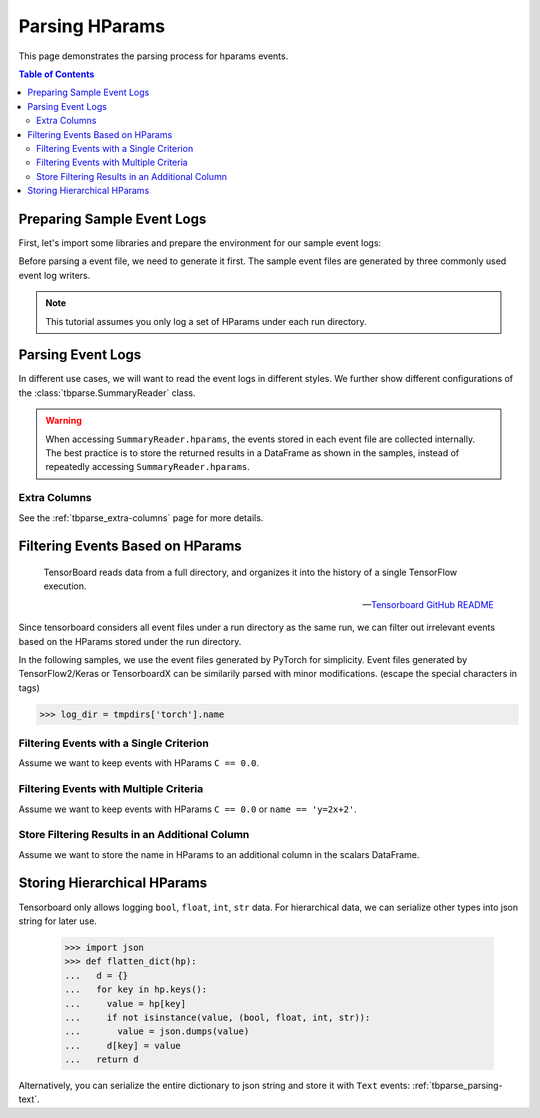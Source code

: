 .. _tbparse_parsing-hparams:

===================================
Parsing HParams
===================================

This page demonstrates the parsing process for hparams events.

.. contents:: Table of Contents
    :depth: 2
    :local:

Preparing Sample Event Logs
===================================

First, let's import some libraries and prepare the environment for our sample event logs:

.. plot::
   :context: close-figs

   >>> import os
   >>> import tempfile
   >>> # Define some constants
   >>> N_RUNS = 3
   >>> N_EVENTS = 2
   >>> # Prepare temp dirs for storing event files
   >>> tmpdirs = {}

Before parsing a event file, we need to generate it first. The sample
event files are generated by three commonly used event log writers.

.. tabs::

   .. group-tab:: PyTorch

      We can generate the events by
      `PyTorch <https://pytorch.org/docs/stable/tensorboard.html>`_:

      .. plot::
         :context: close-figs

         >>> tmpdirs['torch'] = tempfile.TemporaryDirectory()
         >>> from torch.utils.tensorboard import SummaryWriter
         >>> log_dir = tmpdirs['torch'].name
         >>> for i in range(N_RUNS): # 3 independent runs
         ...   hp_dict = {
         ...     'C': i,
         ...     'run_id': i,
         ...     'name': f'y=2x+{i}'
         ...   }
         ...   writer = SummaryWriter(os.path.join(log_dir, f'run{i}'))
         ...   writer.add_hparams(hp_dict, {'metric': i}, run_name='.')
         ...   for j in range(N_EVENTS): # 2 events
         ...     writer.add_scalar('y=2x+C', j * 2 + i, j)
         ...   writer.close()

      and quickly check the results:

         >>> from tbparse import SummaryReader
         >>> SummaryReader(log_dir, pivot=True, extra_columns={'dir_name'}).scalars
            step  metric  y=2x+C dir_name
         0     0     0.0     0.0     run0
         1     1     NaN     2.0     run0
         2     0     1.0     1.0     run1
         3     1     NaN     3.0     run1
         4     0     2.0     2.0     run2
         5     1     NaN     4.0     run2
         >>> SummaryReader(log_dir, pivot=True, extra_columns={'dir_name'}).hparams
              C    name  run_id dir_name
         0  0.0  y=2x+0     0.0     run0
         1  1.0  y=2x+1     1.0     run1
         2  2.0  y=2x+2     2.0     run2

   .. group-tab:: TensorFlow2 / Keras

      We can generate the events by
      `TensorFlow2 / Keras <https://www.tensorflow.org/tensorboard/get_started>`_:

      .. plot::
         :context: close-figs

         >>> tmpdirs['tensorflow'] = tempfile.TemporaryDirectory()
         >>> import tensorflow as tf
         >>> from tensorboard.plugins.hparams import api as hp
         >>> log_dir = tmpdirs['tensorflow'].name
         >>> for i in range(N_RUNS): # 3 independent runs
         ...   hp_dict = {
         ...     'C': i,
         ...     'run_id': i,
         ...     'name': f'y=2x+{i}'
         ...   }
         ...   writer = tf.summary.create_file_writer(os.path.join(log_dir, f'run{i}'))
         ...   writer.set_as_default()
         ...   assert hp.hparams(hp_dict)
         ...   assert tf.summary.scalar('metric', i, step=0)
         ...   for j in range(N_EVENTS): # 2 events
         ...     assert tf.summary.scalar('y=2x+C', j * 2 + i, j)
         ...   writer.close()

      and quickly check the results:

         >>> from tbparse import SummaryReader
         >>> SummaryReader(log_dir, pivot=True, extra_columns={'dir_name'}).tensors
            step  metric  y=2x+C dir_name
         0     0     0.0     0.0     run0
         1     1     NaN     2.0     run0
         2     0     1.0     1.0     run1
         3     1     NaN     3.0     run1
         4     0     2.0     2.0     run2
         5     1     NaN     4.0     run2
         >>> SummaryReader(log_dir, pivot=True, extra_columns={'dir_name'}).hparams
              C    name  run_id dir_name
         0  0.0  y=2x+0     0.0     run0
         1  1.0  y=2x+1     1.0     run1
         2  2.0  y=2x+2     2.0     run2

   .. group-tab:: TensorboardX

      We can generate the events by
      `TensorboardX <https://tensorboardx.readthedocs.io/en/latest/tutorial.html>`_:

      .. plot::
         :context: close-figs

         >>> tmpdirs['tensorboardX'] = tempfile.TemporaryDirectory()
         >>> from tensorboardX import SummaryWriter
         >>> log_dir = tmpdirs['tensorboardX'].name
         >>> for i in range(N_RUNS): # 3 independent runs
         ...   hp_dict = {
         ...     'C': i,
         ...     'run_id': i,
         ...     'name': f'y=2x+{i}'
         ...   }
         ...   writer = SummaryWriter(os.path.join(log_dir, f'run{i}'))
         ...   event_filepath = writer.file_writer.event_writer._ev_writer._file_name
         ...   event_filename = os.path.basename(event_filepath)
         ...   writer.add_hparams(hp_dict, {'metric': i}, name='hp')
         ...   for j in range(N_EVENTS): # 2 events
         ...     writer.add_scalar('y=2x+C', j * 2 + i, j)
         ...   writer.close()

      and quickly check the results:

         >>> from tbparse import SummaryReader
         >>> SummaryReader(log_dir, pivot=True, extra_columns={'dir_name'}).scalars
            step  metric  y_2x_C dir_name
         0     0     NaN     0.0     run0
         1     1     NaN     2.0     run0
         2     0     0.0     NaN  run0/hp
         3     0     NaN     1.0     run1
         4     1     NaN     3.0     run1
         5     0     1.0     NaN  run1/hp
         6     0     NaN     2.0     run2
         7     1     NaN     4.0     run2
         8     0     2.0     NaN  run2/hp
         >>> SummaryReader(log_dir, pivot=True, extra_columns={'dir_name'}).hparams
              C    name  run_id dir_name
         0  0.0  y=2x+0     0.0  run0/hp
         1  1.0  y=2x+1     1.0  run1/hp
         2  2.0  y=2x+2     2.0  run2/hp

.. Note:: This tutorial assumes you only log a set of HParams under each run directory.

Parsing Event Logs
===================================

In different use cases, we will want to read the event logs in different styles.
We further show different configurations of the :class:`tbparse.SummaryReader` class.

.. tabs::

   .. group-tab:: PyTorch

      We first store the log directory path in the ``log_dir`` variable.

      >>> log_dir = tmpdirs['torch'].name

      .. tabs::

         .. group-tab:: Long Format

            >>> reader = SummaryReader(log_dir, extra_columns={'dir_name'}) # long format
            >>> reader.hparams
                  tag   value dir_name
            0       C     0.0     run0
            1    name  y=2x+0     run0
            2  run_id     0.0     run0
            3       C     1.0     run1
            4    name  y=2x+1     run1
            5  run_id     1.0     run1
            6       C     2.0     run2
            7    name  y=2x+2     run2
            8  run_id     2.0     run2

         .. group-tab:: Wide Format

            >>> reader = SummaryReader(log_dir, pivot=True, extra_columns={'dir_name'}) # wide format
            >>> reader.hparams
                 C    name  run_id dir_name
            0  0.0  y=2x+0     0.0     run0
            1  1.0  y=2x+1     1.0     run1
            2  2.0  y=2x+2     2.0     run2

   .. group-tab:: TensorFlow2 / Keras

      We first store the log directory path in the ``log_dir`` variable.

      >>> log_dir = tmpdirs['tensorflow'].name

      .. tabs::

         .. group-tab:: Long Format

            >>> reader = SummaryReader(log_dir, extra_columns={'dir_name'}) # long format
            >>> reader.hparams
                  tag   value dir_name
            0       C     0.0     run0
            1    name  y=2x+0     run0
            2  run_id     0.0     run0
            3       C     1.0     run1
            4    name  y=2x+1     run1
            5  run_id     1.0     run1
            6       C     2.0     run2
            7    name  y=2x+2     run2
            8  run_id     2.0     run2

         .. group-tab:: Wide Format

            >>> reader = SummaryReader(log_dir, pivot=True, extra_columns={'dir_name'}) # wide format
            >>> reader.hparams
                 C    name  run_id dir_name
            0  0.0  y=2x+0     0.0     run0
            1  1.0  y=2x+1     1.0     run1
            2  2.0  y=2x+2     2.0     run2

   .. group-tab:: TensorboardX

      We first store the log directory path in the ``log_dir`` variable.

      >>> log_dir = tmpdirs['tensorboardX'].name

      .. tabs::

         .. group-tab:: Long Format

            >>> reader = SummaryReader(log_dir, extra_columns={'dir_name'}) # long format
            >>> reader.hparams
                  tag   value dir_name
            0       C     0.0  run0/hp
            1    name  y=2x+0  run0/hp
            2  run_id     0.0  run0/hp
            3       C     1.0  run1/hp
            4    name  y=2x+1  run1/hp
            5  run_id     1.0  run1/hp
            6       C     2.0  run2/hp
            7    name  y=2x+2  run2/hp
            8  run_id     2.0  run2/hp

         .. group-tab:: Wide Format

            >>> reader = SummaryReader(log_dir, pivot=True, extra_columns={'dir_name'}) # wide format
            >>> reader.hparams
                 C    name  run_id dir_name
            0  0.0  y=2x+0     0.0  run0/hp
            1  1.0  y=2x+1     1.0  run1/hp
            2  2.0  y=2x+2     2.0  run2/hp

.. WARNING:: When accessing ``SummaryReader.hparams``, the events stored in
   each event file are collected internally. The best practice is to store the
   returned results in a DataFrame as shown in the samples, instead of repeatedly
   accessing ``SummaryReader.hparams``.

Extra Columns
-----------------------------------

See the :ref:`tbparse_extra-columns` page for more details.

Filtering Events Based on HParams
===================================

    TensorBoard reads data from a full directory, and organizes it into the
    history of a single TensorFlow execution.

    -- `Tensorboard GitHub README <https://github.com/tensorflow/tensorboard#event-files--logdirs-how-tensorboard-loads-the-data>`_

Since tensorboard considers all event files under a run directory as the same run,
we can filter out irrelevant events based on the HParams stored under the run directory.

In the following samples, we use the event files generated by PyTorch for simplicity.
Event files generated by TensorFlow2/Keras or TensorboardX can be similarily parsed with minor modifications.
(escape the special characters in tags)

>>> log_dir = tmpdirs['torch'].name

Filtering Events with a Single Criterion
----------------------------------------------------------------------

Assume we want to keep events with HParams ``C == 0.0``.

.. tabs::

   .. group-tab:: Long/Long

      >>> # filter long scalars with long hparams
      >>> reader = SummaryReader(log_dir, extra_columns={'dir_name'}) # long format
      >>> hp = reader.hparams
      >>> hp
            tag   value dir_name
      0       C     0.0     run0
      1    name  y=2x+0     run0
      2  run_id     0.0     run0
      3       C     1.0     run1
      4    name  y=2x+1     run1
      5  run_id     1.0     run1
      6       C     2.0     run2
      7    name  y=2x+2     run2
      8  run_id     2.0     run2
      >>> hp_filtered = hp[(hp['tag']=='C') & (hp['value']==0.0)]
      >>> hp_filtered
        tag value dir_name
      0   C   0.0     run0
      >>> run_names = list(hp_filtered['dir_name'])
      >>> run_names
      ['run0']
      >>> df = reader.scalars
      >>> df
         step     tag  value dir_name
      0     0  metric    0.0     run0
      1     0  y=2x+C    0.0     run0
      2     1  y=2x+C    2.0     run0
      3     0  metric    1.0     run1
      4     0  y=2x+C    1.0     run1
      5     1  y=2x+C    3.0     run1
      6     0  metric    2.0     run2
      7     0  y=2x+C    2.0     run2
      8     1  y=2x+C    4.0     run2
      >>> df_filtered = df[df['dir_name'].isin(run_names)]
      >>> df_filtered
         step     tag  value dir_name
      0     0  metric    0.0     run0
      1     0  y=2x+C    0.0     run0
      2     1  y=2x+C    2.0     run0

   .. group-tab:: Wide/Wide

      >>> # filter wide scalars with wide hparams
      >>> reader = SummaryReader(log_dir, pivot=True, extra_columns={'dir_name'}) # wide format
      >>> hp = reader.hparams
      >>> hp
           C    name  run_id dir_name
      0  0.0  y=2x+0     0.0     run0
      1  1.0  y=2x+1     1.0     run1
      2  2.0  y=2x+2     2.0     run2
      >>> hp_filtered = hp[hp['C']==0.0]
      >>> hp_filtered
           C    name  run_id dir_name
      0  0.0  y=2x+0     0.0     run0
      >>> run_names = list(hp_filtered['dir_name'])
      >>> run_names
      ['run0']
      >>> df = reader.scalars
      >>> df
         step  metric  y=2x+C dir_name
      0     0     0.0     0.0     run0
      1     1     NaN     2.0     run0
      2     0     1.0     1.0     run1
      3     1     NaN     3.0     run1
      4     0     2.0     2.0     run2
      5     1     NaN     4.0     run2
      >>> df_filtered = df[df['dir_name'].isin(run_names)]
      >>> df_filtered
         step  metric  y=2x+C dir_name
      0     0     0.0     0.0     run0
      1     1     NaN     2.0     run0

   .. group-tab:: Long/Wide

      >>> # filter long scalars with wide hparams
      >>> reader = SummaryReader(log_dir, pivot=True, extra_columns={'dir_name'}) # wide format
      >>> hp = reader.hparams
      >>> hp
           C    name  run_id dir_name
      0  0.0  y=2x+0     0.0     run0
      1  1.0  y=2x+1     1.0     run1
      2  2.0  y=2x+2     2.0     run2
      >>> hp_filtered = hp[hp['C']==0.0]
      >>> hp_filtered
           C    name  run_id dir_name
      0  0.0  y=2x+0     0.0     run0
      >>> run_names = list(hp_filtered['dir_name'])
      >>> run_names
      ['run0']
      >>> reader = SummaryReader(log_dir, extra_columns={'dir_name'}) # long format
      >>> df = reader.scalars
      >>> df
         step     tag  value dir_name
      0     0  metric    0.0     run0
      1     0  y=2x+C    0.0     run0
      2     1  y=2x+C    2.0     run0
      3     0  metric    1.0     run1
      4     0  y=2x+C    1.0     run1
      5     1  y=2x+C    3.0     run1
      6     0  metric    2.0     run2
      7     0  y=2x+C    2.0     run2
      8     1  y=2x+C    4.0     run2
      >>> df_filtered = df[df['dir_name'].isin(run_names)]
      >>> df_filtered
         step     tag  value dir_name
      0     0  metric    0.0     run0
      1     0  y=2x+C    0.0     run0
      2     1  y=2x+C    2.0     run0

   .. group-tab:: Wide/Long

      >>> # filter wide scalars with long hparams
      >>> reader = SummaryReader(log_dir, extra_columns={'dir_name'}) # long format
      >>> hp = reader.hparams
      >>> hp
            tag   value dir_name
      0       C     0.0     run0
      1    name  y=2x+0     run0
      2  run_id     0.0     run0
      3       C     1.0     run1
      4    name  y=2x+1     run1
      5  run_id     1.0     run1
      6       C     2.0     run2
      7    name  y=2x+2     run2
      8  run_id     2.0     run2
      >>> hp_filtered = hp[(hp['tag']=='C') & (hp['value']==0.0)]
      >>> hp_filtered
        tag value dir_name
      0   C   0.0     run0
      >>> run_names = list(hp_filtered['dir_name'])
      >>> run_names
      ['run0']
      >>> reader = SummaryReader(log_dir, pivot=True, extra_columns={'dir_name'}) # wide format
      >>> df = reader.scalars
      >>> df
         step  metric  y=2x+C dir_name
      0     0     0.0     0.0     run0
      1     1     NaN     2.0     run0
      2     0     1.0     1.0     run1
      3     1     NaN     3.0     run1
      4     0     2.0     2.0     run2
      5     1     NaN     4.0     run2
      >>> df_filtered = df[df['dir_name'].isin(run_names)]
      >>> df_filtered
         step  metric  y=2x+C dir_name
      0     0     0.0     0.0     run0
      1     1     NaN     2.0     run0

Filtering Events with Multiple Criteria
----------------------------------------------------------------------

Assume we want to keep events with HParams ``C == 0.0`` or ``name == 'y=2x+2'``.

.. tabs::

   .. group-tab:: Long/Long

      >>> # filter long scalars with long hparams
      >>> reader = SummaryReader(log_dir, extra_columns={'dir_name'}) # long format
      >>> hp = reader.hparams
      >>> hp
            tag   value dir_name
      0       C     0.0     run0
      1    name  y=2x+0     run0
      2  run_id     0.0     run0
      3       C     1.0     run1
      4    name  y=2x+1     run1
      5  run_id     1.0     run1
      6       C     2.0     run2
      7    name  y=2x+2     run2
      8  run_id     2.0     run2
      >>> cond1 = (hp['tag']=='C') & (hp['value']==0.0)
      >>> cond2 = (hp['tag']=='name') & (hp['value']=='y=2x+2')
      >>> hp_filtered = hp[cond1 | cond2]
      >>> hp_filtered
          tag   value dir_name
      0     C     0.0     run0
      7  name  y=2x+2     run2
      >>> run_names = list(hp_filtered['dir_name'])
      >>> run_names
      ['run0', 'run2']
      >>> df = reader.scalars
      >>> df
         step     tag  value dir_name
      0     0  metric    0.0     run0
      1     0  y=2x+C    0.0     run0
      2     1  y=2x+C    2.0     run0
      3     0  metric    1.0     run1
      4     0  y=2x+C    1.0     run1
      5     1  y=2x+C    3.0     run1
      6     0  metric    2.0     run2
      7     0  y=2x+C    2.0     run2
      8     1  y=2x+C    4.0     run2
      >>> df_filtered = df[df['dir_name'].isin(run_names)]
      >>> df_filtered
         step     tag  value dir_name
      0     0  metric    0.0     run0
      1     0  y=2x+C    0.0     run0
      2     1  y=2x+C    2.0     run0
      6     0  metric    2.0     run2
      7     0  y=2x+C    2.0     run2
      8     1  y=2x+C    4.0     run2

   .. group-tab:: Wide/Wide

      >>> # filter wide scalars with wide hparams
      >>> reader = SummaryReader(log_dir, pivot=True, extra_columns={'dir_name'}) # wide format
      >>> hp = reader.hparams
      >>> hp
           C    name  run_id dir_name
      0  0.0  y=2x+0     0.0     run0
      1  1.0  y=2x+1     1.0     run1
      2  2.0  y=2x+2     2.0     run2
      >>> hp_filtered = hp[(hp['C']==0.0) | (hp['name']=='y=2x+2')]
      >>> hp_filtered
           C    name  run_id dir_name
      0  0.0  y=2x+0     0.0     run0
      2  2.0  y=2x+2     2.0     run2
      >>> run_names = list(hp_filtered['dir_name'])
      >>> run_names
      ['run0', 'run2']
      >>> df = reader.scalars
      >>> df
         step  metric  y=2x+C dir_name
      0     0     0.0     0.0     run0
      1     1     NaN     2.0     run0
      2     0     1.0     1.0     run1
      3     1     NaN     3.0     run1
      4     0     2.0     2.0     run2
      5     1     NaN     4.0     run2
      >>> df_filtered = df[df['dir_name'].isin(run_names)]
      >>> df_filtered
         step  metric  y=2x+C dir_name
      0     0     0.0     0.0     run0
      1     1     NaN     2.0     run0
      4     0     2.0     2.0     run2
      5     1     NaN     4.0     run2

   .. group-tab:: Long/Wide

      >>> # filter long scalars with wide hparams
      >>> reader = SummaryReader(log_dir, pivot=True, extra_columns={'dir_name'}) # wide format
      >>> hp = reader.hparams
      >>> hp
           C    name  run_id dir_name
      0  0.0  y=2x+0     0.0     run0
      1  1.0  y=2x+1     1.0     run1
      2  2.0  y=2x+2     2.0     run2
      >>> hp_filtered = hp[(hp['C']==0.0) | (hp['name']=='y=2x+2')]
      >>> hp_filtered
           C    name  run_id dir_name
      0  0.0  y=2x+0     0.0     run0
      2  2.0  y=2x+2     2.0     run2
      >>> run_names = list(hp_filtered['dir_name'])
      >>> run_names
      ['run0', 'run2']
      >>> reader = SummaryReader(log_dir, extra_columns={'dir_name'}) # long format
      >>> df = reader.scalars
      >>> df
         step     tag  value dir_name
      0     0  metric    0.0     run0
      1     0  y=2x+C    0.0     run0
      2     1  y=2x+C    2.0     run0
      3     0  metric    1.0     run1
      4     0  y=2x+C    1.0     run1
      5     1  y=2x+C    3.0     run1
      6     0  metric    2.0     run2
      7     0  y=2x+C    2.0     run2
      8     1  y=2x+C    4.0     run2
      >>> df_filtered = df[df['dir_name'].isin(run_names)]
      >>> df_filtered
         step     tag  value dir_name
      0     0  metric    0.0     run0
      1     0  y=2x+C    0.0     run0
      2     1  y=2x+C    2.0     run0
      6     0  metric    2.0     run2
      7     0  y=2x+C    2.0     run2
      8     1  y=2x+C    4.0     run2

   .. group-tab:: Wide/Long

      >>> # filter wide scalars with long hparams
      >>> reader = SummaryReader(log_dir, extra_columns={'dir_name'}) # long format
      >>> hp = reader.hparams
      >>> hp
            tag   value dir_name
      0       C     0.0     run0
      1    name  y=2x+0     run0
      2  run_id     0.0     run0
      3       C     1.0     run1
      4    name  y=2x+1     run1
      5  run_id     1.0     run1
      6       C     2.0     run2
      7    name  y=2x+2     run2
      8  run_id     2.0     run2
      >>> cond1 = (hp['tag']=='C') & (hp['value']==0.0)
      >>> cond2 = (hp['tag']=='name') & (hp['value']=='y=2x+2')
      >>> hp_filtered = hp[cond1 | cond2]
      >>> hp_filtered
          tag   value dir_name
      0     C     0.0     run0
      7  name  y=2x+2     run2
      >>> run_names = list(hp_filtered['dir_name'])
      >>> run_names
      ['run0', 'run2']
      >>> reader = SummaryReader(log_dir, pivot=True, extra_columns={'dir_name'}) # wide format
      >>> df = reader.scalars
      >>> df
         step  metric  y=2x+C dir_name
      0     0     0.0     0.0     run0
      1     1     NaN     2.0     run0
      2     0     1.0     1.0     run1
      3     1     NaN     3.0     run1
      4     0     2.0     2.0     run2
      5     1     NaN     4.0     run2
      >>> df_filtered = df[df['dir_name'].isin(run_names)]
      >>> df_filtered
         step  metric  y=2x+C dir_name
      0     0     0.0     0.0     run0
      1     1     NaN     2.0     run0
      4     0     2.0     2.0     run2
      5     1     NaN     4.0     run2

Store Filtering Results in an Additional Column
----------------------------------------------------------------------

Assume we want to store the name in HParams to an additional column in the scalars DataFrame.

.. tabs::

   .. group-tab:: Long/Long

      >>> # filter long scalars with long hparams
      >>> reader = SummaryReader(log_dir, extra_columns={'dir_name'}) # long format
      >>> hp = reader.hparams
      >>> hp
            tag   value dir_name
      0       C     0.0     run0
      1    name  y=2x+0     run0
      2  run_id     0.0     run0
      3       C     1.0     run1
      4    name  y=2x+1     run1
      5  run_id     1.0     run1
      6       C     2.0     run2
      7    name  y=2x+2     run2
      8  run_id     2.0     run2
      >>> hp_filtered = hp[hp['tag']=='name']
      >>> hp_filtered.set_index('dir_name', inplace=True)
      >>> run_to_name = hp_filtered.to_dict()['value']
      >>> run_to_name
      {'run0': 'y=2x+0', 'run1': 'y=2x+1', 'run2': 'y=2x+2'}
      >>> df = reader.scalars
      >>> df
         step     tag  value dir_name
      0     0  metric    0.0     run0
      1     0  y=2x+C    0.0     run0
      2     1  y=2x+C    2.0     run0
      3     0  metric    1.0     run1
      4     0  y=2x+C    1.0     run1
      5     1  y=2x+C    3.0     run1
      6     0  metric    2.0     run2
      7     0  y=2x+C    2.0     run2
      8     1  y=2x+C    4.0     run2
      >>> df['hp/name'] = df['dir_name'].map(run_to_name)
      >>> df
         step     tag  value dir_name hp/name
      0     0  metric    0.0     run0  y=2x+0
      1     0  y=2x+C    0.0     run0  y=2x+0
      2     1  y=2x+C    2.0     run0  y=2x+0
      3     0  metric    1.0     run1  y=2x+1
      4     0  y=2x+C    1.0     run1  y=2x+1
      5     1  y=2x+C    3.0     run1  y=2x+1
      6     0  metric    2.0     run2  y=2x+2
      7     0  y=2x+C    2.0     run2  y=2x+2
      8     1  y=2x+C    4.0     run2  y=2x+2

   .. group-tab:: Wide/Wide

      >>> # filter wide scalars with wide hparams
      >>> reader = SummaryReader(log_dir, pivot=True, extra_columns={'dir_name'}) # wide format
      >>> hp = reader.hparams
      >>> hp
           C    name  run_id dir_name
      0  0.0  y=2x+0     0.0     run0
      1  1.0  y=2x+1     1.0     run1
      2  2.0  y=2x+2     2.0     run2
      >>> hp_filtered = hp[['name', 'dir_name']]
      >>> hp_filtered.set_index('dir_name', inplace=True)
      >>> run_to_name = hp_filtered.to_dict()['name']
      >>> run_to_name
      {'run0': 'y=2x+0', 'run1': 'y=2x+1', 'run2': 'y=2x+2'}
      >>> df = reader.scalars
      >>> df
         step  metric  y=2x+C dir_name
      0     0     0.0     0.0     run0
      1     1     NaN     2.0     run0
      2     0     1.0     1.0     run1
      3     1     NaN     3.0     run1
      4     0     2.0     2.0     run2
      5     1     NaN     4.0     run2
      >>> df['hp/name'] = df['dir_name'].map(run_to_name)
      >>> df
         step  metric  y=2x+C dir_name hp/name
      0     0     0.0     0.0     run0  y=2x+0
      1     1     NaN     2.0     run0  y=2x+0
      2     0     1.0     1.0     run1  y=2x+1
      3     1     NaN     3.0     run1  y=2x+1
      4     0     2.0     2.0     run2  y=2x+2
      5     1     NaN     4.0     run2  y=2x+2

   .. group-tab:: Long/Wide

      >>> # filter long scalars with wide hparams
      >>> reader = SummaryReader(log_dir, pivot=True, extra_columns={'dir_name'}) # wide format
      >>> hp = reader.hparams
      >>> hp
           C    name  run_id dir_name
      0  0.0  y=2x+0     0.0     run0
      1  1.0  y=2x+1     1.0     run1
      2  2.0  y=2x+2     2.0     run2
      >>> hp_filtered = hp[['name', 'dir_name']]
      >>> hp_filtered.set_index('dir_name', inplace=True)
      >>> run_to_name = hp_filtered.to_dict()['name']
      >>> run_to_name
      {'run0': 'y=2x+0', 'run1': 'y=2x+1', 'run2': 'y=2x+2'}
      >>> reader = SummaryReader(log_dir, extra_columns={'dir_name'}) # long format
      >>> df = reader.scalars
      >>> df
         step     tag  value dir_name
      0     0  metric    0.0     run0
      1     0  y=2x+C    0.0     run0
      2     1  y=2x+C    2.0     run0
      3     0  metric    1.0     run1
      4     0  y=2x+C    1.0     run1
      5     1  y=2x+C    3.0     run1
      6     0  metric    2.0     run2
      7     0  y=2x+C    2.0     run2
      8     1  y=2x+C    4.0     run2
      >>> df['hp/name'] = df['dir_name'].map(run_to_name)
      >>> df
         step     tag  value dir_name hp/name
      0     0  metric    0.0     run0  y=2x+0
      1     0  y=2x+C    0.0     run0  y=2x+0
      2     1  y=2x+C    2.0     run0  y=2x+0
      3     0  metric    1.0     run1  y=2x+1
      4     0  y=2x+C    1.0     run1  y=2x+1
      5     1  y=2x+C    3.0     run1  y=2x+1
      6     0  metric    2.0     run2  y=2x+2
      7     0  y=2x+C    2.0     run2  y=2x+2
      8     1  y=2x+C    4.0     run2  y=2x+2

   .. group-tab:: Wide/Long

      >>> # filter wide scalars with long hparams
      >>> reader = SummaryReader(log_dir, extra_columns={'dir_name'}) # long format
      >>> hp = reader.hparams
      >>> hp
            tag   value dir_name
      0       C     0.0     run0
      1    name  y=2x+0     run0
      2  run_id     0.0     run0
      3       C     1.0     run1
      4    name  y=2x+1     run1
      5  run_id     1.0     run1
      6       C     2.0     run2
      7    name  y=2x+2     run2
      8  run_id     2.0     run2
      >>> hp_filtered = hp[hp['tag']=='name']
      >>> hp_filtered.set_index('dir_name', inplace=True)
      >>> run_to_name = hp_filtered.to_dict()['value']
      >>> run_to_name
      {'run0': 'y=2x+0', 'run1': 'y=2x+1', 'run2': 'y=2x+2'}
      >>> reader = SummaryReader(log_dir, pivot=True, extra_columns={'dir_name'}) # wide format
      >>> df = reader.scalars
      >>> df
         step  metric  y=2x+C dir_name
      0     0     0.0     0.0     run0
      1     1     NaN     2.0     run0
      2     0     1.0     1.0     run1
      3     1     NaN     3.0     run1
      4     0     2.0     2.0     run2
      5     1     NaN     4.0     run2
      >>> df['hp/name'] = df['dir_name'].map(run_to_name)
      >>> df
         step  metric  y=2x+C dir_name hp/name
      0     0     0.0     0.0     run0  y=2x+0
      1     1     NaN     2.0     run0  y=2x+0
      2     0     1.0     1.0     run1  y=2x+1
      3     1     NaN     3.0     run1  y=2x+1
      4     0     2.0     2.0     run2  y=2x+2
      5     1     NaN     4.0     run2  y=2x+2

Storing Hierarchical HParams
===================================

Tensorboard only allows logging ``bool``, ``float``, ``int``, ``str`` data.
For hierarchical data, we can serialize other types into json string for later use.

   >>> import json
   >>> def flatten_dict(hp):
   ...   d = {}
   ...   for key in hp.keys():
   ...     value = hp[key]
   ...     if not isinstance(value, (bool, float, int, str)):
   ...       value = json.dumps(value)
   ...     d[key] = value
   ...   return d

.. tabs::

   .. group-tab:: PyTorch

         >>> tmpdirs['torch'] = tempfile.TemporaryDirectory()
         >>> from torch.utils.tensorboard import SummaryWriter
         >>> log_dir = tmpdirs['torch'].name
         >>> hp_dict = {
         ...   'name': 'hp_name',
         ...   'hierarchical': {'run_id': 0}
         ... }
         >>> writer = SummaryWriter(os.path.join(log_dir, 'run0'))
         >>> writer.add_hparams(flatten_dict(hp_dict), {}, run_name='.')
         >>> writer.close()

      and quickly check the results:

         >>> from tbparse import SummaryReader
         >>> SummaryReader(log_dir, pivot=True, extra_columns={'dir_name'}).hparams
             hierarchical     name dir_name
         0  {"run_id": 0}  hp_name     run0

   .. group-tab:: TensorFlow2 / Keras

         >>> tmpdirs['tensorflow'] = tempfile.TemporaryDirectory()
         >>> import tensorflow as tf
         >>> from tensorboard.plugins.hparams import api as hp
         >>> log_dir = tmpdirs['tensorflow'].name
         >>> hp_dict = {
         ...   'name': 'hp_name',
         ...   'hierarchical': {'run_id': 0}
         ... }
         >>> writer = tf.summary.create_file_writer(os.path.join(log_dir, 'run0'))
         >>> writer.set_as_default()
         >>> assert hp.hparams(flatten_dict(hp_dict))
         >>> writer.close()

      and quickly check the results:

         >>> from tbparse import SummaryReader
         >>> SummaryReader(log_dir, pivot=True, extra_columns={'dir_name'}).hparams
             hierarchical     name dir_name
         0  {"run_id": 0}  hp_name     run0

   .. group-tab:: TensorboardX

         >>> tmpdirs['tensorboardX'] = tempfile.TemporaryDirectory()
         >>> from tensorboardX import SummaryWriter
         >>> log_dir = tmpdirs['tensorboardX'].name
         >>> hp_dict = {
         ...   'name': 'hp_name',
         ...   'hierarchical': {'run_id': 0}
         ... }
         >>> writer = SummaryWriter(os.path.join(log_dir, 'run0'))
         >>> writer.add_hparams(flatten_dict(hp_dict), {}, name='hp')
         >>> writer.close()

      and quickly check the results:

         >>> from tbparse import SummaryReader
         >>> SummaryReader(log_dir, pivot=True, extra_columns={'dir_name'}).hparams
             hierarchical     name dir_name
         0  {"run_id": 0}  hp_name  run0/hp

Alternatively, you can serialize the entire dictionary to json string and store it with ``Text`` events: :ref:`tbparse_parsing-text`.